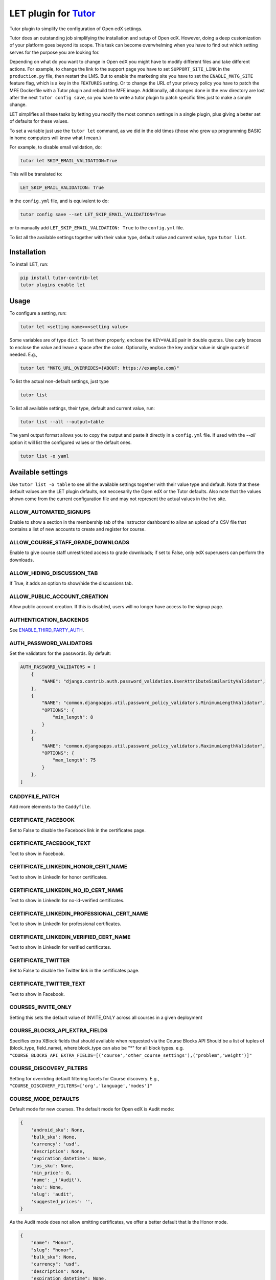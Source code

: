 LET plugin for `Tutor <https://docs.tutor.edly.io>`__
#####################################################

Tutor plugin to simplify the configuration of Open edX settings.

Tutor does an outstanding job simplifying the installation and setup of Open edX.
However, doing a deep customization of your platform goes beyond its scope.
This task can become overwhelming when you have to find out which setting serves for
the purpose you are looking for.

Depending on what do you want to change in Open edX you might have to modify different
files and take different actions. For example, to change the link to the support page
you have to set ``SUPPORT_SITE_LINK`` in the ``production.py`` file, then restart the LMS.
But to enable the marketing site you have to set the ``ENABLE_MKTG_SITE`` feature flag, which
is a key in the ``FEATURES`` setting. Or to change the URL of your privacy policy you have to
patch the MFE Dockerfile with a Tutor plugin and rebuild the MFE image. Additionally,
all changes done in the ``env`` directory are lost after the next ``tutor config save``, so you
have to write a tutor plugin to patch specific files just to make a simple change.

LET simplifies all these tasks by letting you modify the most common settings
in a single plugin, plus giving a better set of defaults for these values.

To set a variable just use the ``tutor let`` command, as we did in the old times
(those who grew up programming BASIC in home computers will know what I mean.)

For example, to disable email validation, do:

.. code-block::

    tutor let SKIP_EMAIL_VALIDATION=True

This will be translated to:

.. code-block::

    LET_SKIP_EMAIL_VALIDATION: True

in the ``config.yml`` file, and is equivalent to do:

.. code-block::

    tutor config save --set LET_SKIP_EMAIL_VALIDATION=True

or to manually add ``LET_SKIP_EMAIL_VALIDATION: True`` to the ``config.yml`` file.

To list all the available settings together with their value type, default value
and current value, type ``tutor list``.


Installation
************

To install LET, run:

.. code-block::

    pip install tutor-contrib-let
    tutor plugins enable let

Usage
*****

To configure a setting, run:

.. code-block::

    tutor let <setting name>=<setting value>

Some variables are of type ``dict``. To set them properly, enclose the
``KEY=VALUE`` pair in double quotes. Use curly braces to enclose the value
and leave a space after the colon.
Optionally, enclose the key and/or value in single quotes if needed. E.g.,

.. code-block::

    tutor let "MKTG_URL_OVERRIDES={ABOUT: https://example.com}"

To list the actual non-default settings, just type

.. code-block::

    tutor list

To list all available settings, their type, default and current value, run:

.. code-block::

    tutor list --all --output=table

The yaml output format allows you to copy the output and paste it directly
in a ``config.yml`` file. If used with the `--all` option it will list the configured
values or the default ones.

.. code-block::

    tutor list -o yaml

Available settings
******************

Use ``tutor list -o table`` to see all the available settings together with their value type and default.
Note that these default values are the LET plugin defaults,
not neccesarily the Open edX or the Tutor defaults.
Also note that the values shown come from the current configuration file and may not
represent the actual values in the live site.

ALLOW_AUTOMATED_SIGNUPS
---------------------------------------------------

Enable to show a section in the membership tab of the instructor
dashboard to allow an upload of a CSV file that contains a list of new accounts to create
and register for course.

ALLOW_COURSE_STAFF_GRADE_DOWNLOADS
---------------------------------------------------

Enable to give course staff unrestricted access to grade downloads;
if set to False, only edX superusers can perform the downloads.

ALLOW_HIDING_DISCUSSION_TAB
---------------------------------------------------

If True, it adds an option to show/hide the discussions tab.

ALLOW_PUBLIC_ACCOUNT_CREATION
---------------------------------------------------

Allow public account creation. If this is disabled, users will no longer have access to
the signup page.

AUTHENTICATION_BACKENDS
---------------------------------------------------

See `ENABLE_THIRD_PARTY_AUTH`_.


AUTH_PASSWORD_VALIDATORS
---------------------------------------------------

Set the validators for the passwords. By default:

.. code-block::

    AUTH_PASSWORD_VALIDATORS = [
        {
            "NAME": "django.contrib.auth.password_validation.UserAttributeSimilarityValidator",
        },
        {
            "NAME": "common.djangoapps.util.password_policy_validators.MinimumLengthValidator",
            "OPTIONS": {
                "min_length": 8
            }
        },
        {
            "NAME": "common.djangoapps.util.password_policy_validators.MaximumLengthValidator",
            "OPTIONS": {
                "max_length": 75
            }
        },
    ]

CADDYFILE_PATCH
---------------------------------------------------

Add more elements to the ``Caddyfile``.

CERTIFICATE_FACEBOOK
---------------------------------------------------

Set to False to disable the Facebook link in the certificates page.

CERTIFICATE_FACEBOOK_TEXT
---------------------------------------------------

Text to show in Facebook.

CERTIFICATE_LINKEDIN_HONOR_CERT_NAME
---------------------------------------------------

Text to show in LinkedIn for honor certificates.

CERTIFICATE_LINKEDIN_NO_ID_CERT_NAME
---------------------------------------------------

Text to show in LinkedIn for no-id-verified certificates.

CERTIFICATE_LINKEDIN_PROFESSIONAL_CERT_NAME
---------------------------------------------------

Text to show in LinkedIn for professional certificates.

CERTIFICATE_LINKEDIN_VERIFIED_CERT_NAME
---------------------------------------------------

Text to show in LinkedIn for verified certificates.

CERTIFICATE_TWITTER
---------------------------------------------------

Set to False to disable the Twitter link in the certificates page.

CERTIFICATE_TWITTER_TEXT
---------------------------------------------------

Text to show in Facebook.

COURSES_INVITE_ONLY
---------------------------------------------------

Setting this sets the default value of INVITE_ONLY across all courses in a given deployment

COURSE_BLOCKS_API_EXTRA_FIELDS
---------------------------------------------------

Specifies extra XBlock fields that should available when requested via the Course Blocks API
Should be a list of tuples of (block_type, field_name), where block_type can also be "*" for all block types.
e.g. ``"COURSE_BLOCKS_API_EXTRA_FIELDS=[('course','other_course_settings'),("problem","weight")]"``

COURSE_DISCOVERY_FILTERS
---------------------------------------------------

Setting for overriding default filtering facets for Course discovery.
E.g., ``"COURSE_DISCOVERY_FILTERS=['org','language','modes']"``

COURSE_MODE_DEFAULTS
---------------------------------------------------

Default mode for new courses. The default mode for Open edX is Audit mode:

.. code-block::

    {
        'android_sku': None,
        'bulk_sku': None,
        'currency': 'usd',
        'description': None,
        'expiration_datetime': None,
        'ios_sku': None,
        'min_price': 0,
        'name': _('Audit'),
        'sku': None,
        'slug': 'audit',
        'suggested_prices': '',
    }

As the Audit mode does not allow emitting certificates, we offer a better default
that is the Honor mode.

.. code-block::

    {
        "name": "Honor",
        "slug": "honor",
        "bulk_sku": None,
        "currency": "usd",
        "description": None,
        "expiration_datetime": None,
        "min_price": 0,
        "sku": None,
        "suggested_prices": "",
        'android_sku': None,
        'ios_sku': None,
    }

CUSTOM_CERTIFICATE_TEMPLATES_ENABLED
---------------------------------------------------

Set to True to enable custom certificate templates which are configured via Django admin.

CUSTOM_COURSES_EDX
---------------------------------------------------

Set to True to enable Custom Courses for edX, a feature that is more commonly known as
CCX. Documentation for configuring and using this feature is available at the
`documentation <https://docs.openedx.org/en/latest/site_ops/install_configure_run_guide/configuration/enable_ccx.html>`_.

CUSTOM_COURSE_URLS
---------------------------------------------------

Controls the link pointing to the course about page.
If set to True it will be the ``Social Media Sharing URL`` set in the course's
advanced settings page if any.

DASHBOARD_FACEBOOK
---------------------------------------------------

Set to True to show the Facebook link in the dashboard next to each course.
See also `FACEBOOK_BRAND`_.

DASHBOARD_TWITTER
---------------------------------------------------

Set to True to show the Twitter link in the dashboard next to each course.
See also `TWITTER_BRAND`_.

DASHBOARD_TWITTER_TEXT
---------------------------------------------------

Text to add to the Twitter post after sharing a course from the dashboard.

DEFAULT_MOBILE_AVAILABLE
---------------------------------------------------

This specifies if the courses are available for mobile by default. To make any individual
course available for mobile one can set the value of Mobile Course Available to true in Advanced Settings from the
studio when this is False.

DEFAULT_THROTTLE_RATES
---------------------------------------------------

Override specific values of the Django REST framework's throttle rates.
For more details, pleasee see the `Django REST framework documentation <https://www.django-rest-framework.org/api-guide/throttling/>`_.

Open edX defaults `are <https://github.com/openedx/edx-platform/blob/fb62eaf94ce5b391137956550b184c9dc89e5a42/lms/envs/common.py#L3435-L3440>`_:

.. code-block::

    {
        'user': '60/minute',
        'service_user': '800/minute',
        'registration_validation': '30/minute',
        'high_service_user': '2000/minute',
    }

ELASTIC_SEARCH_INDEX_PREFIX
---------------------------------------------------

Set a prefix for all ElasticSearch indexes. It's useful for sharing a single
ES engine between multiple installations.

ENABLE_ANNOUNCEMENTS
---------------------------------------------------

This feature can be enabled to show system wide announcements
on the sidebar of the learner dashboard. Announcements can be created by Global Staff
users on maintenance dashboard of studio. Maintenance dashboard can accessed at
``https://{studio.domain}/maintenance``

ENABLE_ANONYMOUS_COURSEWARE_ACCESS
---------------------------------------------------

Enable access to courses to non-logged in users.
This setting changes the ``seo.enable_anonymous_courseware_access`` waffle flag.
Run ``tutor <variant> do init --limit let`` to activate the change if you're not running
a ``tutor launch``.

ENABLE_AUTOMATED_SIGNUPS_EXTRA_FIELDS
---------------------------------------------------

When True, the CSV file that contains a list of
new accounts to create and register for a course in the membership
tab of the instructor dashboard will accept the cohort name to
assign the new user and the enrollment course mode.

ENABLE_BULK_ENROLLMENT_VIEW
---------------------------------------------------

When set to True the bulk enrollment view is enabled and one can use it to enroll multiple
users in a course using bulk enrollment API endpoint (/api/bulk_enroll/v1/bulk_enroll).

ENABLE_BULK_USER_RETIREMENT
---------------------------------------------------

Set to True to enable bulk user retirement through REST API. This is disabled by
default.

ENABLE_CERTIFICATES_AUTOGENERATION
---------------------------------------------------

This toggle will enable certificates to be automatically generated.

This setting changes the ``certificates.auto_certificate_generation`` waffle flag.
Run ``tutor <variant> do init --limit let`` to activate the change if you're not running
a ``tutor launch``.

ENABLE_CHANGE_USER_PASSWORD_ADMIN
---------------------------------------------------

Set to True to enable changing a user password through django admin. This is disabled by
default because enabling allows a method to bypass password policy.

ENABLE_COMPREHENSIVE_THEMING
---------------------------------------------------

When enabled, this toggle activates the use of the custom theme
defined by DEFAULT_SITE_THEME.

ENABLE_COOKIE_CONSENT
---------------------------------------------------

Enable header banner for cookie consent using this service:
`<https://cookieconsent.insites.com/>`_

ENABLE_COURSE_DISCOVERY
---------------------------------------------------

Add a course search widget to the LMS for searching courses. When this is enabled, the
latest courses are no longer displayed on the LMS landing page. Also, an "Explore Courses" item is added to the
navbar.

ENABLE_COURSE_EXIT_PAGE
---------------------------------------------------

Supports staged rollout of the new micro-frontend-based implementation of the course exit page.

This setting changes the ``courseware.microfrontend_course_exit_page`` waffle flag.
Run ``tutor <variant> do init --limit let`` to activate the change if you're not running
a ``tutor launch``.


ENABLE_DYNAMIC_REGISTRATION_FIELDS
---------------------------------------------------

When enabled, this toggle adds fields configured in
`REGISTRATION_EXTRA_FIELDS`_ to the registration page.

ENABLE_ENTERPRISE_INTEGRATION
---------------------------------------------------

Set to enable Enterprise integration.

ENABLE_MAX_FAILED_LOGIN_ATTEMPTS
---------------------------------------------------

This feature will keep track of the number of failed login attempts on a given user's
email. If the number of consecutive failed login attempts - without a successful login at some point - reaches
a configurable threshold (default 6), then the account will be locked for a configurable amount of seconds
(30 minutes) which will prevent additional login attempts until this time period has passed. If a user
successfully logs in, all the counter which tracks the number of failed attempts will be reset back to 0. If
set to False then account locking will be disabled for failed login attempts.

You can set the threshold with `MAX_FAILED_LOGIN_ATTEMPTS_ALLOWED`_ and
`MAX_FAILED_LOGIN_ATTEMPTS_LOCKOUT_PERIOD_SECS`_.

ENABLE_MKTG_SITE
---------------------------------------------------

Toggle to enable alternate urls for marketing links. When this is enabled, the MKTG_URLS setting should be defined. The use case of this feature
toggle is uncertain.

ENABLE_NAVIGATION_SIDEBAR
---------------------------------------------------

Enable navigation sidebar on Learning MFE.

This setting changes the ``courseware.enable_navigation_sidebar`` waffle flag.
Run ``tutor <variant> do init --limit let`` to activate the change if you're not running
a ``tutor launch``.

ENABLE_ORA_TEAM_SUBMISSIONS
---------------------------------------------------

Set to True to enable team-based ORA submissions.

ENABLE_ORA_USERNAMES_ON_DATA_EXPORT
---------------------------------------------------

Set to True to add deanonymized usernames to ORA data report.

ENABLE_ORA_USER_STATE_UPLOAD_DATA
---------------------------------------------------

A "work-around" feature toggle meant to help in cases where some file uploads are not
discoverable.  If enabled, will pull file metadata from StudentModule.state for display in staff assessments.

ENABLE_OTHER_COURSE_SETTINGS
---------------------------------------------------

Show a new field in "Advanced settings" that can store custom data about a
course and that can be read from themes.

Check `COURSE_BLOCKS_API_EXTRA_FIELDS`_ if you want to query this value from the REST API.

ENABLE_PASSWORD_RESET_FAILURE_EMAIL
---------------------------------------------------

Whether to send an email for failed password reset attempts or not. This happens when a
user asks for a password reset but they don't have an account associated to their email. This is useful for
notifying users that they don't have an account associated with email addresses they believe they've registered
with. This setting can be overridden by a site-specific configuration.

ENABLE_REQUIRE_THIRD_PARTY_AUTH
---------------------------------------------------

Set to True to prevent using username/password login and registration and only allow
authentication with third party auth.

ENABLE_SAML
---------------------------------------------------

Add the SAML backend to the list of `authentication backends <AUTHENTICATION_BACKENDS>`_.

ENABLE_SPECIAL_EXAMS
---------------------------------------------------

Enable to use special exams, aka timed and proctored exams.

ENABLE_THIRD_PARTY_AUTH
---------------------------------------------------

Turn on third-party auth. Disabled for now because full implementations are not yet
available. Remember to run migrations if you enable this; we don't create tables by default. This feature can
be enabled on a per-site basis. When enabling this feature, remember to define the allowed authentication
backends with the `AUTHENTICATION_BACKENDS`_ setting.

ENABLE_UNICODE_USERNAME
---------------------------------------------------

Set this to True to allow unicode characters in username. Enabling this will also
automatically enable SOCIAL_AUTH_CLEAN_USERNAMES. When this is enabled, usernames will have to match the
regular expression defined by USERNAME_REGEX_PARTIAL.

ENABLE_VIDEO_UPLOAD_PIPELINE
---------------------------------------------------

Enable the video upload pipeline.

Check also `VIDEO_UPLOAD_PIPELINE_ROOT_PATH`_
and `VIDEO_UPLOAD_PIPELINE_VEM_S3_BUCKET`_.


ENTERPRISE_MARKETING_FOOTER_QUERY_PARAMS
---------------------------------------------------

Additional query parameters to add to the business links in the footer.

ENTRANCE_EXAMS
---------------------------------------------------

Enable entrance exams feature. When enabled, students see an exam xblock as the first unit
of the course.

FACEBOOK_BRAND
---------------------------------------------------

Brand to include with the Facebook share link. See `DASHBOARD_FACEBOOK`_.

GOOGLE_ANALYTICS_4_ID
---------------------------------------------------

ID of Google Analytics 4 to include in the site.

LICENSING
---------------------------------------------------

Toggle platform-wide course licensing. The course.license attribute is then used to append
license information to the courseware.
When enabled you can set the license type (all rights reserved or creative commons)
in the course schedule & details page.

LOGIN_AND_REGISTER_FORM_RATELIMIT
---------------------------------------------------

Login and registration form rate limit per IP.
This rate limit is `applied <https://github.com/openedx/edx-platform/blob/fb62eaf94ce5b391137956550b184c9dc89e5a42/openedx/core/djangoapps/user_authn/views/login_form.py#L132>`__
to the GET event that renders the login and registration form.

LOGISTRATION_API_RATELIMIT
---------------------------------------------------

Login and registration REST API request rate limit per IP.
This rate limit is `applied <https://github.com/openedx/edx-platform/blob/fb62eaf94ce5b391137956550b184c9dc89e5a42/openedx/core/djangoapps/user_authn/api/views.py#L26>`__
to the view that sends the context to the Authn MFE.

LOGISTRATION_PER_EMAIL_RATELIMIT_RATE
---------------------------------------------------

Login and registration form rate limit per email address.
This rate limit is `applied <https://github.com/openedx/edx-platform/blob/fb62eaf94ce5b391137956550b184c9dc89e5a42/openedx/core/djangoapps/user_authn/views/login.py#L514>`__
to the login view that catches the POST request from the login form.

LOGISTRATION_RATELIMIT_RATE
---------------------------------------------------

Overall login and registration rate limit.
This rate limit is `applied <https://github.com/openedx/edx-platform/blob/fb62eaf94ce5b391137956550b184c9dc89e5a42/openedx/core/djangoapps/user_authn/views/login.py#L520>`__
to the login view that catches the POST request from the login form.


MAX_FAILED_LOGIN_ATTEMPTS_ALLOWED
---------------------------------------------------

Specifies the maximum failed login attempts allowed to users. Once the user reaches this
failure threshold then the account will be locked for a configurable amount of seconds (30 minutes) which will
prevent additional login attempts until this time period has passed. This setting is related with
`MAX_FAILED_LOGIN_ATTEMPTS_LOCKOUT_PERIOD_SECS`_ and only used when `ENABLE_MAX_FAILED_LOGIN_ATTEMPTS`_ is enabled.

MAX_FAILED_LOGIN_ATTEMPTS_LOCKOUT_PERIOD_SECS
---------------------------------------------------

Specifies the lockout period in seconds for consecutive failed login attempts. Once the user
reaches the threshold of the login failure, then the account will be locked for the given amount of seconds
(30 minutes) which will prevent additional login attempts until this time period has passed. This setting is
related with `MAX_FAILED_LOGIN_ATTEMPTS_ALLOWED`_ and only used when `ENABLE_MAX_FAILED_LOGIN_ATTEMPTS`_ is enabled.

MFE_COURSEWARE_SEARCH
---------------------------------------------------

Enables Courseware Search on Learning MFE.

This setting changes the ``courseware.mfe_courseware_search`` waffle flag.
Run ``tutor <variant> do init --limit let`` to activate the change if you're not running
a ``tutor launch``.

MFE_PROGRESS_MILESTONES
---------------------------------------------------

Display learner progress milestones in a course.

This setting changes the ``courseware.mfe_progress_milestones_streak_celebration`` waffle flag.
Run ``tutor <variant> do init --limit let`` to activate the change if you're not running
a ``tutor launch``.


MFE_PROGRESS_MILESTONES_STREAK_CELEBRATION
---------------------------------------------------

Display a celebration modal when learner completes a configurable streak.

This setting changes the ``courseware.mfe_progress_milestones_streak_celebration`` waffle flag.
Run ``tutor <variant> do init --limit let`` to activate the change if you're not running
a ``tutor launch``.

MKTG_URLS
---------------------------------------------------

Set `ENABLE_MKTG_SITE`_ to enable marketing URLs before.

``MKTG_URLS`` are used when marketing site is enabled.
It must include an entry with key ``ROOT`` and value as the URL of the marketing site.
Calls to the home of the LMS will be redirected to the marketing site URL defined as ``ROOT``.

MKTG_URL_LINK_MAP
---------------------------------------------------

``MKTG_URL_LINK_MAP`` are used when marketing site is disabled.

MKTG_URL_OVERRIDES
---------------------------------------------------

``MKTG_URL_OVERRIDES`` are used whether the marketing site is enabled or not.

OPTIONAL_FIELD_API_RATELIMIT
---------------------------------------------------

Rate limit for the optional field API (used?).

ORGANIZATIONS_AUTOCREATE
---------------------------------------------------

When enabled, creating a course run or content library with
an "org slug" that does not map to an Organization in the database will trigger the
creation of a new Organization, with its name and short_name set to said org slug.
When disabled, creation of such content with an unknown org slug will instead
result in a validation error.
If you want the Organization table to be an authoritative information source in
Studio, then disable this; however, if you want the table to just be a reflection of
the orgs referenced in Studio content, then leave it enabled.

PATCH_EDX_PLATFORM
---------------------------------------------------

Set to True to apply the current version latest patches to edx-platform.

PRIVACY_POLICY
---------------------------------------------------

Set the content of the privacy policy page, in HTML format.

RATELIMIT_ENABLE
---------------------------------------------------

When enabled, `RATELIMIT_RATE`_ is applied.
When disabled, `RATELIMIT_RATE`_ is not applied.

RATELIMIT_RATE
---------------------------------------------------

Due to some reports about attack on /oauth2/access_token/ which took LMS down,
this setting was introduced to rate-limit all endpoints of AccessTokenView up to
120 requests per IP Address in a minute by default.

Set `RATELIMIT_ENABLE`_ to activate it.

RATELIMIT_USE_CACHE
---------------------------------------------------

Cache configuration for rate limit. See the `Django documentation <https://django-ratelimit.readthedocs.io/en/stable/settings.html?highlight=ratelimit_use_cache#ratelimit-use-cache>`_ for more details.
Set to `general` to use Open edX global cache.

REGISTRATION_EXTRA_FIELDS
---------------------------------------------------

The signup form may contain extra fields that are presented to every user. For every field, we
can specifiy whether it should be "required": to display the field, and make it mandatory; "optional": to display
the optional field as part of a toggled input field list; "optional-exposed": to display the optional fields among
the required fields, and make it non-mandatory; "hidden": to not display the field.
When the terms of service are not visible and agreement to the honor code is required (the default), the signup page
includes a paragraph that links to the honor code page (defined my MKTG_URLS["HONOR"]). This page might not be
available for all Open edX platforms. In such cases, the "honor_code" registration field should be "hidden".

You can override individual values. The default values in Open edX are:

.. code-block::

    {
        'confirm_email': 'hidden',
        'level_of_education': 'optional',
        'gender': 'optional',
        'year_of_birth': 'optional',
        'mailing_address': 'optional',
        'goals': 'optional',
        'honor_code': 'required',
        'terms_of_service': 'hidden',
        'city': 'hidden',
        'country': 'hidden',
    }

REGISTRATION_RATELIMIT
---

New users are registered on edx via RegistrationView.
It's POST end-point is rate-limited up to 60 requests per IP Address in a week by default.
Purpose of this setting is to restrict an attacker from registering numerous fake accounts.

This rate limit is `applied <https://github.com/openedx/edx-platform/blob/fb62eaf94ce5b391137956550b184c9dc89e5a42/openedx/core/djangoapps/user_authn/views/register.py#L560>`__
to the view that catches the POST requests from the registration form.

REGISTRATION_VALIDATION_RATELIMIT
---------------------------------------------------

Whenever a user tries to register on edx, the data entered during registration
is validated via RegistrationValidationView.
It's POST endpoint is rate-limited up to 30 requests per IP Address in a week by default.
It was introduced because an attacker can guess or brute force a series of names to enumerate valid users.

This rate limit is `applied <https://github.com/openedx/edx-platform/blob/fb62eaf94ce5b391137956550b184c9dc89e5a42/openedx/core/djangoapps/user_authn/views/register.py#L875>`__
to the view that catches the POST requests from the registration form.


RESET_PASSWORD_API_RATELIMIT
---------------------------------------------------

This rate limit throttles requests to the password reset view.

RESET_PASSWORD_TOKEN_VALIDATE_API_RATELIMIT
---------------------------------------------------

This rate limit throttles requests to the password reset token validation view.

SEARCH_SKIP_SHOW_IN_CATALOG_FILTERING
---------------------------------------------------

If enabled, courses with a catalog_visibility set to "none" will still
appear in search results.

SECURITY_PAGE_URL
---------------------------------------------------

A link to the site's security disclosure/reporting policy,
to display in the site footer. This will only appear for sites using themes that
use the links produced by ``lms.djangoapps.branding.api.get_footer``.

SHOW_PROGRESS_BAR
---------------------------------------------------

Set to True to show progress bar. Looks like it works together with COMPLETION_AGGREGATOR_URL (?).

SITE_ID
---------------------------------------------------

Tutor by default `configures <https://github.com/overhangio/tutor/blob/6a87af76b9244ce9a954f424aa17cbaa13c91e3a/tutor/templates/apps/openedx/settings/partials/common_all.py#L91>`_
SITE_ID=2. However in some situations you might need to change the default site id.

SKIP_EMAIL_VALIDATION
---------------------------------------------------

Turn this on to skip sending emails for user validation.
Beware, as this leaves the door open to potential spam abuse.

SOCIAL_AUTH_OAUTH_SECRETS
---------------------------------------------------

Useful to configure OAuth2 third party authentication.
Check the `tutorial <https://docs.openedx.org/en/latest/site_ops/install_configure_run_guide/configuration/tpa/tpa_integrate_open/tpa_oauth.html>`__.

SOCIAL_AUTH_SAML_SP_PRIVATE_KEY and SOCIAL_AUTH_SAML_SP_PUBLIC_CERT
-------------------------------------------------------------------

Useful to configure SAML third party authentication.
Check the `tutorial <https://docs.openedx.org/en/latest/site_ops/install_configure_run_guide/configuration/tpa/tpa_integrate_open/tpa_SAML_IdP.html>`__.


SUPPORT_SITE_LINK
---------------------------------------------------

Your URL for the Help button.

TOS_AND_HONOR_CODE
---------------------------------------------------

Set the content of the TOS and Honor page, in HTML format.

TWITTER_BRAND
---------------------------------------------------

Brand to include with the Twitter share link. See `DASHBOARD_TWITTER`_.

USERNAME_REGEX_PARTIAL
---------------------------------------------------

Regular expressions for the username. The Open edX default is ``r'[\w .@_+-]+'``.
Set `ENABLE_UNICODE_USERNAME`_ to take effect.

VIDEO_IMAGE_UPLOAD_ENABLED
---------------------------------------------------

Enabling or disable video image upload feature. Not sure if it works outside of 2U/edX.

This setting changes the ``videos.video_image_upload_enabled`` waffle flag.
Run ``tutor <variant> do init --limit let`` to activate the change if you're not running
a ``tutor launch``.

VIDEO_UPLOAD_PIPELINE_ROOT_PATH
---------------------------------------------------

Video pipeline configuration. Check also `ENABLE_VIDEO_UPLOAD_PIPELINE`_

VIDEO_UPLOAD_PIPELINE_VEM_S3_BUCKET
---------------------------------------------------

Video pipeline configuration. Check also `ENABLE_VIDEO_UPLOAD_PIPELINE`_

WIKI_ENABLED
---------------------------------------------------

This setting allows us to have a collaborative tool to contribute or
modify content of course related materials.

Contributing
************

Contributions are welcome!

If you thing there are settings worth adding to this plugin, feel free to open an issue
in this repository.

License
*******

This software is licensed under the terms of the AGPLv3.
